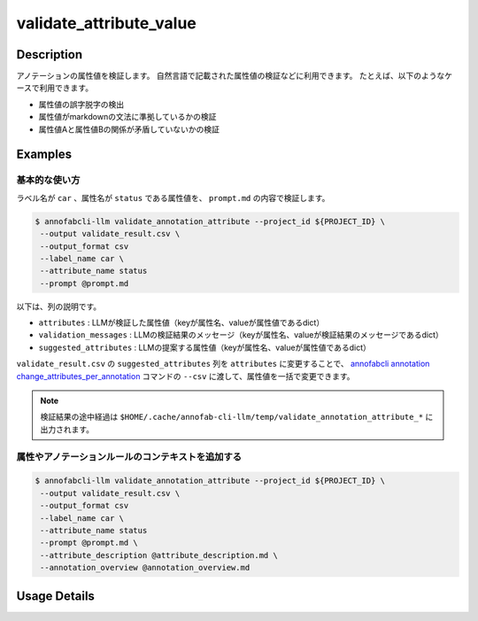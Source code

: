 ==========================================
validate_attribute_value
==========================================

Description
=================================

アノテーションの属性値を検証します。
自然言語で記載された属性値の検証などに利用できます。
たとえば、以下のようなケースで利用できます。

* 属性値の誤字脱字の検出
* 属性値がmarkdownの文法に準拠しているかの検証
* 属性値Aと属性値Bの関係が矛盾していないかの検証


Examples
=================================

基本的な使い方
^^^^^^^^^^^^^^^^^^^^^^^^^^^^^^^^^^^^^^^^^^^^^^^^^^^^^

.. code-block::
    :caption: prompt.md

    明かな誤字脱字がないかを検出してください。
    ただし以下のケースは問題ないので、検出しないでください。
    * 長音の有無などの表現の揺れ
    * 文法的な改善提案
    * 文末の句点忘れ
    * 読点が多すぎる
    * 文末の不要な空白
    * 文の途中の改行文字
    * 口語的な表現


ラベル名が ``car`` 、属性名が ``status`` である属性値を、 ``prompt.md`` の内容で検証します。

.. code-block::

    $ annofabcli-llm validate_annotation_attribute --project_id ${PROJECT_ID} \
     --output validate_result.csv \
     --output_format csv
     --label_name car \
     --attribute_name status
     --prompt @prompt.md


.. csv-table:: validate_result.csv 
    :header-rows: 1
    :file: validate_attribute_value/validate_result.csv


以下は、列の説明です。

* ``attributes`` : LLMが検証した属性値（keyが属性名、valueが属性値であるdict）
* ``validation_messages`` : LLMの検証結果のメッセージ（keyが属性名、valueが検証結果のメッセージであるdict）
* ``suggested_attributes`` : LLMの提案する属性値（keyが属性名、valueが属性値であるdict）


``validate_result.csv`` の ``suggested_attributes`` 列を ``attributes`` に変更することで、
`annofabcli annotation change_attributes_per_annotation <https://annofab-cli.readthedocs.io/ja/latest/command_reference/annotation/change_attributes_per_annotation.html>`_ コマンドの ``--csv`` に渡して、属性値を一括で変更できます。



.. note::

    検証結果の途中経過は ``$HOME/.cache/annofab-cli-llm/temp/validate_annotation_attribute_*`` に出力されます。




属性やアノテーションルールのコンテキストを追加する
^^^^^^^^^^^^^^^^^^^^^^^^^^^^^^^^^^^^^^^^^^^^^^^^^^^^^


.. code-block::
    :caption: attribute_description.md

    属性`status`は画像に映っている状態を表します。


.. code-block::
    :caption: annotation_overview.md

    画像の状況を説明するアノテーションです。


.. code-block::

    $ annofabcli-llm validate_annotation_attribute --project_id ${PROJECT_ID} \
     --output validate_result.csv \
     --output_format csv
     --label_name car \
     --attribute_name status
     --prompt @prompt.md \
     --attribute_description @attribute_description.md \
     --annotation_overview @annotation_overview.md





Usage Details
=================================

.. argparse::
   :ref: acl.command.validate_attribute_value.add_parser
   :prog: annofabcli-llm validate_attribute_value
   :nosubcommands:
   :nodefaultconst:


